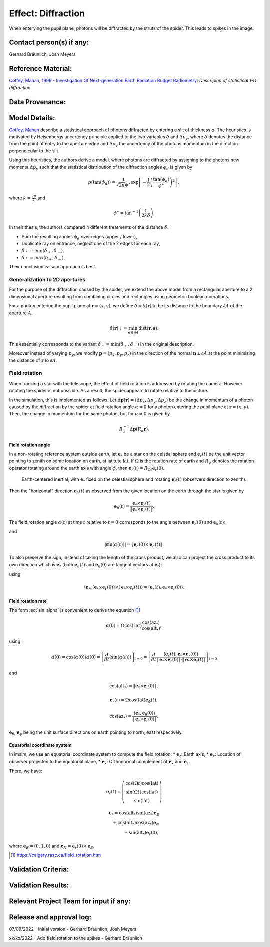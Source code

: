 Effect: Diffraction
###################

When enterying the pupil plane, photons will be diffracted by the
struts of the spider. This leads to spikes in the image.

Contact person(s) if any:
-------------------------

Gerhard Bräunlich, Josh Meyers

Reference Material:
-------------------

`Coffey, Mahan, 1999 - Investigation Of Next-generation Earth
Radiation Budget Radiometry
<_thesis>`_: *Descripion of statistical 1-D diffraction*.

.. _thesis: https://ntrs.nasa.gov/citations/19990094899

Data Provenance:
----------------

Model Details:
--------------

`Coffey, Mahan <thesis_>`_ describe a statistical approach of photons
diffracted by entering a slit of thickness :math:`a`.
The heuristics is motivated by Heisenbergs uncertency principle
applied to the two variables :math:`\delta` and :math:`\Delta p_y`,
where :math:`\delta` denotes the distance from the point of entry to
the aperture edge and :math:`\Delta p_y` the uncertency of the photons
momentum in the direction perpendicular to the slit.

Using this heuristics, the authors derive a model, where photons are
diffracted by assigning to the photons new momenta :math:`\Delta p_y`
such that the statistical distribution of the diffraction angles
:math:`\phi_d` is given by

.. math::

   p(\tan(\phi_d)) = \frac{1}{\sqrt{2\pi} \phi^\ast} \exp\left[-\frac{1}{2} \left(\frac{\tan(\phi_d)}{\phi^\ast}\right)^2\right],

where :math:`k = \frac{2\pi}{\lambda}` and

.. math::

   \phi^\ast = \tan^{-1}\left( \frac{1}{2k \delta} \right).

In their thesis, the authors compared 4 different treatments of
the distance :math:`\delta`:

* Sum the resulting angles :math:`\phi_d` over edges (upper / lower),
* Duplicate ray on entrance, neglect one of the 2 edges for each ray,
* :math:`\delta := \min(\delta_+, \delta_-)`,
* :math:`\delta := \max(\delta_+, \delta_-)`,

Their conclusion is: sum approach is best.


Generalization to 2D apertures
``````````````````````````````

For the purpose of the diffraction caused by the spider, we extend the
above model from a rectangular aperture to a 2 dimensional aperture
resulting from combining circles and rectangles using geometric
boolean operations.

For a photon entering the pupil plane at :math:`\boldsymbol{r} = (x,y)`,
we define :math:`\delta = \delta(\boldsymbol{r})` to be
its distance to the boundary :math:`\partial A` of the aperture
:math:`A`.

.. math::

   \delta(\boldsymbol{r}) := \min_{\boldsymbol{s} \in
   \partial A}{\mathrm{dist}(\boldsymbol{r}, \boldsymbol{s})}.

This essentially corresponds to the variant :math:`\delta :=
\min(\delta_+, \delta_-)` in the original description.

Moreover instead of varying :math:`p_y`, we modify
:math:`\boldsymbol{p} = (p_x, p_y, p_z)` in the direction of the
normal :math:`\boldsymbol{n} \perp \partial A` at the point minimizing
the distance of :math:`\boldsymbol{r}` to :math:`\partial A`.


Field rotation
``````````````

When tracking a star with the telescope, the effect of field rotation
is addressed by rotating the camera. However rotating the spider is
not possible. As a result, the spider appears to rotate relative to
the picture.

In the simulation, this is implemented as follows.
Let :math:`\Delta \boldsymbol{p}(\boldsymbol{r}) = (\Delta p_x, \Delta p_y, \Delta
p_z)` be the change in momentum of a photon caused by the diffraction
by the spider at field rotation angle :math:`\alpha = 0` for a photon
entering the pupil plane at :math:`\boldsymbol{r} = (x, y)`.
Then, the change in momentum for the same photon, but for
:math:`\alpha \neq 0` is given by

.. math::

   R_\alpha^{-1} \Delta \boldsymbol{p}(R_\alpha \boldsymbol{r}).

Field rotation angle
~~~~~~~~~~~~~~~~~~~~

In a non-rotating reference system outside earth, let :math:`\boldsymbol{e}_*` be a star
on the celstial sphere and :math:`\boldsymbol{e}_r(t)` be the unit vector pointing to
zenith on some location on earth, at latitute :math:`\mathrm{lat}`.
If :math:`\Omega` is the rotation rate of earth and :math:`R_\phi`
denotes the rotation operator rotating around the earth axis with
angle :math:`\phi`, then
:math:`\boldsymbol{e}_r(t) = R_{\Omega t} \boldsymbol{e}_r(0)`.


.. figure:: img/field-rotation.svg

   Earth-centered inertial, with :math:`\boldsymbol{e}_*` fixed on the
   celestial sphere and rotating :math:`\boldsymbol{e}_r(t)`
   (observers direction to zenith).

Then the "horizontal" direction :math:`\boldsymbol{e}_h(t)` as observed from the
given location on the earth through the star is given by

.. math::

   \boldsymbol{e}_h(t) = \frac{\boldsymbol{e}_* \times \boldsymbol{e}_r(t)}{\|\boldsymbol{e}_* \times \boldsymbol{e}_r(t)\|}.


The field rotation angle :math:`\alpha(t)` at time
:math:`t` relative to :math:`t=0` corresponds to the angle between
:math:`\boldsymbol{e}_h(0)` and :math:`\boldsymbol{e}_h(t)`:

.. math::
   :label: cos_alpha

   \cos(\alpha(t)) = \langle \boldsymbol{e}_h(0), \boldsymbol{e}_h(t) \rangle
   = \frac{\langle \boldsymbol{e}_* \times \boldsymbol{e}_r(0),
   \boldsymbol{e}_* \times \boldsymbol{e}_r(t)
   \rangle}{\|\boldsymbol{e}_* \times \boldsymbol{e}_r(0)\| \cdot \|\boldsymbol{e}_* \times \boldsymbol{e}_r(t)\|},

and

.. math::

   |\sin(\alpha(t))| = \| \boldsymbol{e}_h(0) \times \boldsymbol{e}_h(t) \|.

To also preserve the sign, instead of taking the length of the cross
product, we also can project the cross product to its own direction
which is :math:`\boldsymbol{e}_*` (both :math:`\boldsymbol{e}_h(t)`
and :math:`\boldsymbol{e}_h(0)` are tangent vectors at
:math:`\boldsymbol{e}_*`):

.. math::
   :label: sin_alpha

   \sin(\alpha(t)) = \langle \boldsymbol{e}_*, \boldsymbol{e}_h(0)
   \times \boldsymbol{e}_h(t) \rangle
    = \frac{
        \langle \boldsymbol{e}_r(t), \boldsymbol{e}_* \times \boldsymbol{e}_r(0) \rangle
      }{
        \| \boldsymbol{e}_* \times \boldsymbol{e}_r(0) \|
        \cdot \| \boldsymbol{e}_* \times \boldsymbol{e}_r(t) \|
      },

using

.. math::
   \langle \boldsymbol{e}_*, (\boldsymbol{e}_* \times \boldsymbol{e}_r(0))
     \times (\boldsymbol{e}_* \times \boldsymbol{e}_r(t)) \rangle
     = \langle \boldsymbol{e}_r(t), \boldsymbol{e}_* \times \boldsymbol{e}_r(0) \rangle.


Field rotation rate
~~~~~~~~~~~~~~~~~~~

The form :eq:`sin_alpha` is convenient to derive the equation [1]_

.. math::

   \dot{\alpha}(0) = \Omega \cos(\mathrm{lat}) \frac{\cos(\mathrm{az}_*)}{\cos(\mathrm{alt}_*)},

using

.. math::

   \dot{\alpha}(0)
   = \cos(\alpha(0)) \dot{\alpha}(0)
   = \left[ \frac{d}{dt}(\sin(\alpha(t))) \right]_{t=0}
   = \left[ \frac{d}{dt}
      \frac{
        \langle \boldsymbol{e}_r(t), \boldsymbol{e}_* \times \boldsymbol{e}_r(0) \rangle
      }{
        \| \boldsymbol{e}_* \times \boldsymbol{e}_r(0) \|
        \cdot \| \boldsymbol{e}_* \times \boldsymbol{e}_r(t) \|
      }
     \right]_{t=0}

and

.. math::

   \cos(\mathrm{alt}_*) = \| \boldsymbol{e}_* \times \boldsymbol{e}_r(0) \|,

.. math::

   \dot{\boldsymbol{e}_r}(t) = \Omega \cos(\mathrm{lat}) \boldsymbol{e}_\phi(t),

.. math::

   \cos(\mathrm{az}_*) = \frac{\langle \boldsymbol{e}_*, \boldsymbol{e}_\theta(0) \rangle}{\| \boldsymbol{e}_* \times \boldsymbol{e}_r(0) \|},


:math:`\boldsymbol{e}_\theta`, :math:`\boldsymbol{e}_\phi` being the
unit surface directions on earth pointing to north, east respectively.

Equatorial coordinate system
~~~~~~~~~~~~~~~~~~~~~~~~~~~~

In imsim, we use an equatorial coordinate system to compute the field
rotation:
* :math:`\boldsymbol{e}_z`: Earth axis,
* :math:`\boldsymbol{e}_x`: Location of observer projected to the equatorial plane,
* :math:`\boldsymbol{e}_x`: Orthonormal complement of :math:`\boldsymbol{e}_x` and :math:`\boldsymbol{e}_z`.

There, we have:

.. math::

   \boldsymbol{e}_r(t) = \left(\begin{array}[c] \\
         \cos(\Omega t)\cos(\mathrm{lat}) \\
         \sin(\Omega t)\cos(\mathrm{lat}) \\
         \sin(\mathrm{lat})
         \end{array}\right)

.. math::

   \boldsymbol{e}_* = \cos(\mathrm{alt}_*) \sin(\mathrm{az}_*) \boldsymbol{e}_E \\
     + \cos(\mathrm{alt}_*) \cos(\mathrm{az}_*) \boldsymbol{e}_N \\
     + \sin(\mathrm{alt}_*) \boldsymbol{e}_r(0),

where :math:`\boldsymbol{e}_E = (0, 1, 0)`
and :math:`\boldsymbol{e}_N = \boldsymbol{e}_r(0) \times \boldsymbol{e}_E`.

.. [1] https://calgary.rasc.ca/field_rotation.htm

Validation Criteria:
--------------------

Validation Results:
-------------------

Relevant Project Team for input if any:
---------------------------------------

Release and approval log:
-------------------------

07/09/2022 - Initial version - Gerhard Bräunlich, Josh Meyers

xx/xx/2022 - Add field rotation to the spikes - Gerhard Bräunlich
